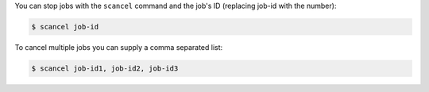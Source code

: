 You can stop jobs with the ``scancel`` command and the job's ID 
(replacing job-id with the number): 

.. code-block:: console

    $ scancel job-id

To cancel multiple jobs you can supply a comma separated list: 

.. code-block:: console

    $ scancel job-id1, job-id2, job-id3
